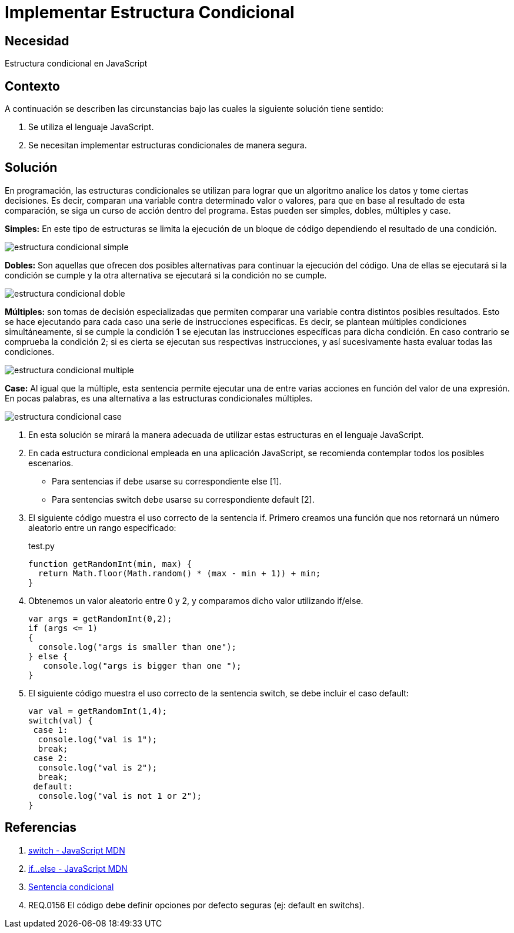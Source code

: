:slug: kb/javascript/implementar-estructura-condicional/
:category: javascript
:description: Nuestros ethical hackers explican cómo evitar vulnerabilidades de seguridad mediante la programación segura en JavaScript al establecer opciones seguras en estructuras condicionales. Las opciones por defecto se deben implementar en todos los condicionales para evitar brechas de seguridad.
:keywords: JavaScript, Seguridad, Buenas Prácticas, Condicional, Opciones, Defecto.
:kb: yes

= Implementar Estructura Condicional

== Necesidad

Estructura condicional en JavaScript

== Contexto

A continuación se describen las circunstancias 
bajo las cuales la siguiente solución tiene sentido:

. Se utiliza el lenguaje JavaScript.
. Se necesitan implementar estructuras condicionales de manera segura.

== Solución

En programación, las estructuras condicionales se utilizan 
para lograr que un algoritmo analice los datos y tome ciertas decisiones.
Es decir, comparan una variable contra determinado valor o valores,
para que en base al resultado de esta comparación, 
se siga un curso de acción dentro del programa.
Estas pueden ser simples, dobles, múltiples y case.

*Simples:* En este tipo de estructuras 
se limita la ejecución de un bloque de código 
dependiendo el resultado de una condición.

image::simple.png[estructura condicional simple]

*Dobles:* Son aquellas que ofrecen dos posibles alternativas 
para continuar la ejecución del código. 
Una de ellas se ejecutará si la condición se cumple 
y la otra alternativa se ejecutará si la condición no se cumple. 

image::doble.png[estructura condicional doble]

*Múltiples:* son tomas de decisión especializadas 
que permiten comparar una variable contra distintos posibles resultados. 
Esto se hace ejecutando para cada caso 
una serie de instrucciones especificas. 
Es decir, se plantean múltiples condiciones simultáneamente, 
si se cumple la condición 1 
se ejecutan las instrucciones específicas para dicha condición. 
En caso contrario se comprueba la condición 2; 
si es cierta se ejecutan sus respectivas instrucciones, 
y así sucesivamente hasta evaluar todas las condiciones.

image::multiple.png[estructura condicional multiple]

*Case:* Al igual que la múltiple, 
esta sentencia permite ejecutar una de entre varias acciones 
en función del valor de una expresión. 
En pocas palabras, es una alternativa 
a las estructuras condicionales múltiples. 

image::case.png[estructura condicional case]

. En esta solución se mirará la manera adecuada 
de utilizar estas estructuras en el lenguaje JavaScript.

. En cada estructura condicional empleada en una aplicación JavaScript, 
se recomienda contemplar todos los posibles escenarios.
* Para sentencias if debe usarse su correspondiente else [1].
* Para sentencias switch debe usarse su correspondiente default [2].

. El siguiente código muestra el uso correcto de la sentencia if. 
Primero creamos una función que nos retornará un número aleatorio 
entre un rango especificado:
+
.test.py
[source, js, linenums]
----
function getRandomInt(min, max) {
  return Math.floor(Math.random() * (max - min + 1)) + min;
}
----

. Obtenemos un valor aleatorio entre 0 y 2, 
y comparamos dicho valor utilizando if/else.
+
[source, js, linenums]
----
var args = getRandomInt(0,2);
if (args <= 1)
{
  console.log("args is smaller than one");
} else {
   console.log("args is bigger than one ");
}
----

. El siguiente código muestra el uso correcto de la sentencia switch, 
se debe incluir el caso default:
+
[source, js, linenums]
----
var val = getRandomInt(1,4);
switch(val) {
 case 1:
  console.log("val is 1");
  break;
 case 2:
  console.log("val is 2");
  break;
 default:
  console.log("val is not 1 or 2");
}
----

== Referencias

. https://developer.mozilla.org/es/docs/Web/JavaScript/Referencia/Sentencias/switch[switch - JavaScript MDN]
. https://developer.mozilla.org/es/docs/Web/JavaScript/Referencia/Sentencias/if%2E%2E%2Eelse[if...else - JavaScript MDN]
. https://es.wikipedia.org/wiki/Sentencia_condicional[Sentencia condicional]
. REQ.0156 El código debe definir 
opciones por defecto seguras (ej: default en switchs).